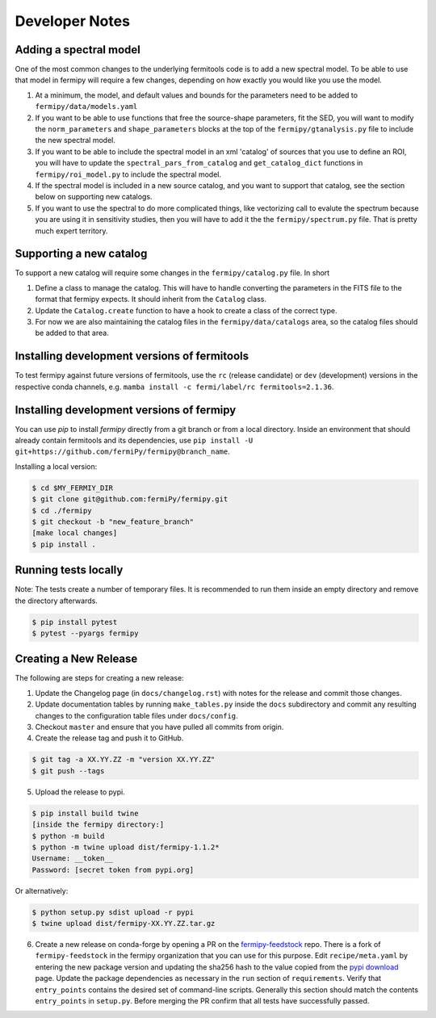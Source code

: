 .. _developer:

Developer Notes
===============


Adding a spectral model
-----------------------

One of the most common changes to the underlying fermitools code is to add
a new spectral model.   To be able to use that model in fermipy will
require a few changes, depending on how exactly you would like you
use the model.

1. At a minimum, the model, and default values and bounds for the parameters need to
   be added to ``fermipy/data/models.yaml``
2. If you want to be able to use functions that free the source-shape
   parameters, fit the SED, you will want to modify the
   ``norm_parameters`` and ``shape_parameters`` blocks at the top of
   the ``fermipy/gtanalysis.py`` file to include the new spectral
   model.
3. If you want to be able to include the spectral model in an xml
   'catalog' of sources that you use to define an ROI, you will have
   to update the ``spectral_pars_from_catalog`` and ``get_catalog_dict``
   functions in ``fermipy/roi_model.py`` to include the spectral
   model.
4. If the spectral model is included in a new source catalog, and you
   want to support that catalog, see the section below on supporting new
   catalogs.
5. If you want to use the spectral to do more complicated things, like
   vectorizing call to evalute the spectrum because you are using it
   in sensitivity studies, then you will have to add it the the
   ``fermipy/spectrum.py`` file.   That is pretty much expert territory.


Supporting a new catalog
-------------------------

To support a new catalog will require some changes in the
``fermipy/catalog.py`` file.   In short

1. Define a class to manage the catalog.   This will have to handle
   converting the parameters in the FITS file to the format that
   fermipy expects.  It should inherit from the ``Catalog`` class.
2. Update the ``Catalog.create`` function to have a hook to create a
   class of the correct type.
3. For now we are also maintaining the catalog files in the
   ``fermipy/data/catalogs`` area, so the catalog files should be
   added to that area.

Installing development versions of fermitools
---------------------------------------------

To test fermipy against future versions of fermitools, use the ``rc`` (release candidate) or ``dev`` (development) versions in the respective conda channels, e.g. ``mamba install -c fermi/label/rc fermitools=2.1.36``.

Installing development versions of fermipy
------------------------------------------

You can use `pip` to install `fermipy` directly from a git branch or from a local directory. Inside an environment that should already contain fermitools and its dependencies, use ``pip install -U git+https://github.com/fermiPy/fermipy@branch_name``.

Installing a local version:

.. code-block:: bash

   $ cd $MY_FERMIY_DIR
   $ git clone git@github.com:fermiPy/fermipy.git
   $ cd ./fermipy
   $ git checkout -b "new_feature_branch"
   [make local changes]
   $ pip install .


Running tests locally
---------------------

Note: The tests create a number of temporary files. It is recommended to run them inside an empty directory and remove the directory afterwards.

.. code-block:: bash
  
  $ pip install pytest
  $ pytest --pyargs fermipy



Creating a New Release
----------------------

The following are steps for creating a new release:

1. Update the Changelog page (in ``docs/changelog.rst``) with notes
   for the release and commit those changes.
2. Update documentation tables by running ``make_tables.py`` inside
   the ``docs`` subdirectory and commit any resulting changes to the
   configuration table files under ``docs/config``.
3. Checkout ``master`` and ensure that you have pulled all commits from origin.
4. Create the release tag and push it to GitHub.
   
.. code-block:: bash

   $ git tag -a XX.YY.ZZ -m "version XX.YY.ZZ"
   $ git push --tags

5. Upload the release to pypi.
   
.. code-block:: bash

   $ pip install build twine
   [inside the fermipy directory:]
   $ python -m build
   $ python -m twine upload dist/fermipy-1.1.2*
   Username: __token__
   Password: [secret token from pypi.org]

Or alternatively:

.. code-block:: bash

   $ python setup.py sdist upload -r pypi
   $ twine upload dist/fermipy-XX.YY.ZZ.tar.gz

6. Create a new release on conda-forge by opening a PR on the
   `fermipy-feedstock
   <https://github.com/conda-forge/fermipy-feedstock>`_ repo.  There
   is a fork of ``fermipy-feedstock`` in the fermipy organization that
   you can use for this purpose.  Edit ``recipe/meta.yaml`` by
   entering the new package version and updating the sha256 hash to
   the value copied from the `pypi download
   <https://pypi.org/project/fermipy/#files>`_ page.  Update the
   package dependencies as necessary in the ``run`` section of
   ``requirements``.  Verify that ``entry_points`` contains the
   desired set of command-line scripts.  Generally this section should
   match the contents ``entry_points`` in ``setup.py``.  Before
   merging the PR confirm that all tests have successfully passed.
